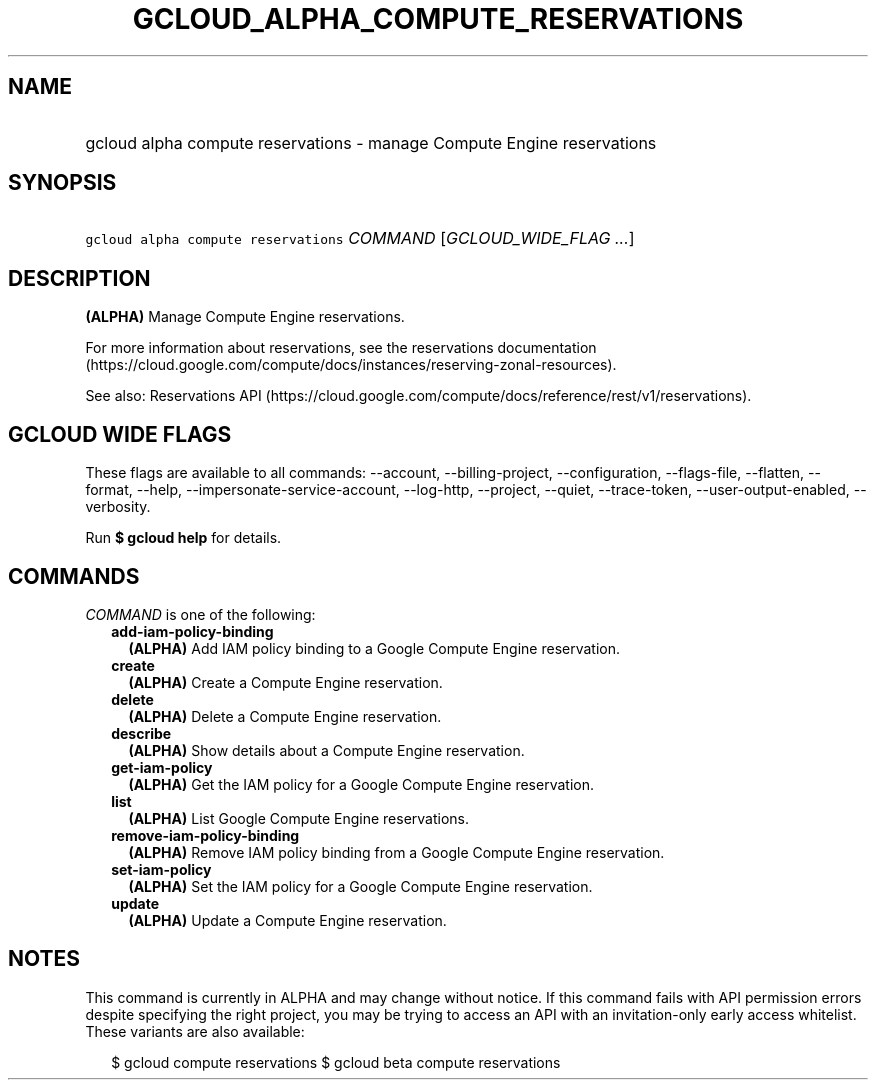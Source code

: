 
.TH "GCLOUD_ALPHA_COMPUTE_RESERVATIONS" 1



.SH "NAME"
.HP
gcloud alpha compute reservations \- manage Compute Engine reservations



.SH "SYNOPSIS"
.HP
\f5gcloud alpha compute reservations\fR \fICOMMAND\fR [\fIGCLOUD_WIDE_FLAG\ ...\fR]



.SH "DESCRIPTION"

\fB(ALPHA)\fR Manage Compute Engine reservations.

For more information about reservations, see the reservations documentation
(https://cloud.google.com/compute/docs/instances/reserving\-zonal\-resources).

See also: Reservations API
(https://cloud.google.com/compute/docs/reference/rest/v1/reservations).



.SH "GCLOUD WIDE FLAGS"

These flags are available to all commands: \-\-account, \-\-billing\-project,
\-\-configuration, \-\-flags\-file, \-\-flatten, \-\-format, \-\-help,
\-\-impersonate\-service\-account, \-\-log\-http, \-\-project, \-\-quiet,
\-\-trace\-token, \-\-user\-output\-enabled, \-\-verbosity.

Run \fB$ gcloud help\fR for details.



.SH "COMMANDS"

\f5\fICOMMAND\fR\fR is one of the following:

.RS 2m
.TP 2m
\fBadd\-iam\-policy\-binding\fR
\fB(ALPHA)\fR Add IAM policy binding to a Google Compute Engine reservation.

.TP 2m
\fBcreate\fR
\fB(ALPHA)\fR Create a Compute Engine reservation.

.TP 2m
\fBdelete\fR
\fB(ALPHA)\fR Delete a Compute Engine reservation.

.TP 2m
\fBdescribe\fR
\fB(ALPHA)\fR Show details about a Compute Engine reservation.

.TP 2m
\fBget\-iam\-policy\fR
\fB(ALPHA)\fR Get the IAM policy for a Google Compute Engine reservation.

.TP 2m
\fBlist\fR
\fB(ALPHA)\fR List Google Compute Engine reservations.

.TP 2m
\fBremove\-iam\-policy\-binding\fR
\fB(ALPHA)\fR Remove IAM policy binding from a Google Compute Engine
reservation.

.TP 2m
\fBset\-iam\-policy\fR
\fB(ALPHA)\fR Set the IAM policy for a Google Compute Engine reservation.

.TP 2m
\fBupdate\fR
\fB(ALPHA)\fR Update a Compute Engine reservation.


.RE
.sp

.SH "NOTES"

This command is currently in ALPHA and may change without notice. If this
command fails with API permission errors despite specifying the right project,
you may be trying to access an API with an invitation\-only early access
whitelist. These variants are also available:

.RS 2m
$ gcloud compute reservations
$ gcloud beta compute reservations
.RE

